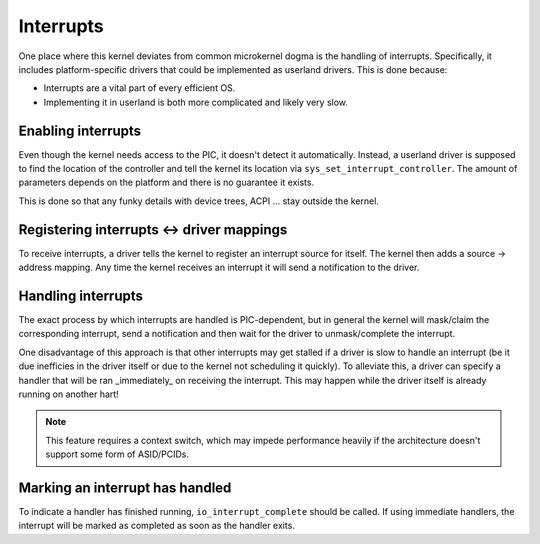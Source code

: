 ==========
Interrupts
==========

One place where this kernel deviates from common microkernel dogma is the
handling of interrupts. Specifically, it includes platform-specific drivers
that could be implemented as userland drivers. This is done because:

* Interrupts are a vital part of every efficient OS.

* Implementing it in userland is both more complicated and likely very slow.


Enabling interrupts
~~~~~~~~~~~~~~~~~~~

Even though the kernel needs access to the PIC, it doesn't detect it
automatically. Instead, a userland driver is supposed to find the location of
the controller and tell the kernel its location via
``sys_set_interrupt_controller``. The amount of parameters depends on the
platform and there is no guarantee it exists.

This is done so that any funky details with device trees, ACPI ... stay outside
the kernel.


Registering interrupts <-> driver mappings
~~~~~~~~~~~~~~~~~~~~~~~~~~~~~~~~~~~~~~~~~~

To receive interrupts, a driver tells the kernel to register an interrupt
source for itself. The kernel then adds a source -> address mapping. Any time
the kernel receives an interrupt it will send a notification to the driver.


Handling interrupts
~~~~~~~~~~~~~~~~~~~

The exact process by which interrupts are handled is PIC-dependent, but in
general the kernel will mask/claim the corresponding interrupt, send a
notification and then wait for the driver to unmask/complete the interrupt.

One disadvantage of this approach is that other interrupts may get stalled if a
driver is slow to handle an interrupt (be it due inefficies in the driver
itself or due to the kernel not scheduling it quickly). To alleviate this, a
driver can specify a handler that will be ran _immediately_ on receiving the
interrupt. This may happen while the driver itself is already running on
another hart!

.. note::

   This feature requires a context switch, which may impede performance heavily
   if the architecture doesn't support some form of ASID/PCIDs.


Marking an interrupt has handled
~~~~~~~~~~~~~~~~~~~~~~~~~~~~~~~~

To indicate a handler has finished running, ``io_interrupt_complete`` should be
called. If using immediate handlers, the interrupt will be marked as completed
as soon as the handler exits.
